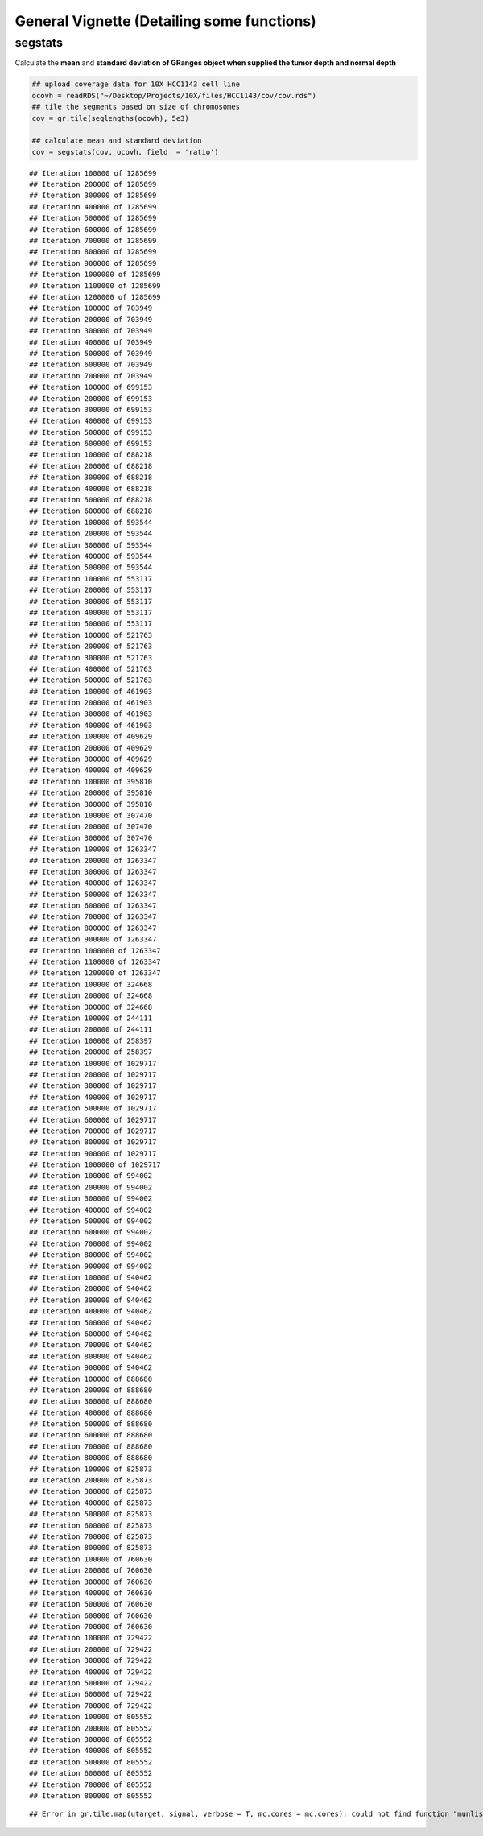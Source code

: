 General Vignette (Detailing some functions)
===========================================

segstats
~~~~~~~
Calculate the **mean** and **standard deviation of GRanges object when supplied the tumor depth and normal depth** 


.. sourcecode:: r
    

    ## upload coverage data for 10X HCC1143 cell line
    ocovh = readRDS("~/Desktop/Projects/10X/files/HCC1143/cov/cov.rds")
    ## tile the segments based on size of chromosomes
    cov = gr.tile(seqlengths(ocovh), 5e3)
    
    ## calculate mean and standard deviation
    cov = segstats(cov, ocovh, field  = 'ratio')


::

    ## Iteration 100000 of 1285699 
    ## Iteration 200000 of 1285699 
    ## Iteration 300000 of 1285699 
    ## Iteration 400000 of 1285699 
    ## Iteration 500000 of 1285699 
    ## Iteration 600000 of 1285699 
    ## Iteration 700000 of 1285699 
    ## Iteration 800000 of 1285699 
    ## Iteration 900000 of 1285699 
    ## Iteration 1000000 of 1285699 
    ## Iteration 1100000 of 1285699 
    ## Iteration 1200000 of 1285699 
    ## Iteration 100000 of 703949 
    ## Iteration 200000 of 703949 
    ## Iteration 300000 of 703949 
    ## Iteration 400000 of 703949 
    ## Iteration 500000 of 703949 
    ## Iteration 600000 of 703949 
    ## Iteration 700000 of 703949 
    ## Iteration 100000 of 699153 
    ## Iteration 200000 of 699153 
    ## Iteration 300000 of 699153 
    ## Iteration 400000 of 699153 
    ## Iteration 500000 of 699153 
    ## Iteration 600000 of 699153 
    ## Iteration 100000 of 688218 
    ## Iteration 200000 of 688218 
    ## Iteration 300000 of 688218 
    ## Iteration 400000 of 688218 
    ## Iteration 500000 of 688218 
    ## Iteration 600000 of 688218 
    ## Iteration 100000 of 593544 
    ## Iteration 200000 of 593544 
    ## Iteration 300000 of 593544 
    ## Iteration 400000 of 593544 
    ## Iteration 500000 of 593544 
    ## Iteration 100000 of 553117 
    ## Iteration 200000 of 553117 
    ## Iteration 300000 of 553117 
    ## Iteration 400000 of 553117 
    ## Iteration 500000 of 553117 
    ## Iteration 100000 of 521763 
    ## Iteration 200000 of 521763 
    ## Iteration 300000 of 521763 
    ## Iteration 400000 of 521763 
    ## Iteration 500000 of 521763 
    ## Iteration 100000 of 461903 
    ## Iteration 200000 of 461903 
    ## Iteration 300000 of 461903 
    ## Iteration 400000 of 461903 
    ## Iteration 100000 of 409629 
    ## Iteration 200000 of 409629 
    ## Iteration 300000 of 409629 
    ## Iteration 400000 of 409629 
    ## Iteration 100000 of 395810 
    ## Iteration 200000 of 395810 
    ## Iteration 300000 of 395810 
    ## Iteration 100000 of 307470 
    ## Iteration 200000 of 307470 
    ## Iteration 300000 of 307470 
    ## Iteration 100000 of 1263347 
    ## Iteration 200000 of 1263347 
    ## Iteration 300000 of 1263347 
    ## Iteration 400000 of 1263347 
    ## Iteration 500000 of 1263347 
    ## Iteration 600000 of 1263347 
    ## Iteration 700000 of 1263347 
    ## Iteration 800000 of 1263347 
    ## Iteration 900000 of 1263347 
    ## Iteration 1000000 of 1263347 
    ## Iteration 1100000 of 1263347 
    ## Iteration 1200000 of 1263347 
    ## Iteration 100000 of 324668 
    ## Iteration 200000 of 324668 
    ## Iteration 300000 of 324668 
    ## Iteration 100000 of 244111 
    ## Iteration 200000 of 244111 
    ## Iteration 100000 of 258397 
    ## Iteration 200000 of 258397 
    ## Iteration 100000 of 1029717 
    ## Iteration 200000 of 1029717 
    ## Iteration 300000 of 1029717 
    ## Iteration 400000 of 1029717 
    ## Iteration 500000 of 1029717 
    ## Iteration 600000 of 1029717 
    ## Iteration 700000 of 1029717 
    ## Iteration 800000 of 1029717 
    ## Iteration 900000 of 1029717 
    ## Iteration 1000000 of 1029717 
    ## Iteration 100000 of 994002 
    ## Iteration 200000 of 994002 
    ## Iteration 300000 of 994002 
    ## Iteration 400000 of 994002 
    ## Iteration 500000 of 994002 
    ## Iteration 600000 of 994002 
    ## Iteration 700000 of 994002 
    ## Iteration 800000 of 994002 
    ## Iteration 900000 of 994002 
    ## Iteration 100000 of 940462 
    ## Iteration 200000 of 940462 
    ## Iteration 300000 of 940462 
    ## Iteration 400000 of 940462 
    ## Iteration 500000 of 940462 
    ## Iteration 600000 of 940462 
    ## Iteration 700000 of 940462 
    ## Iteration 800000 of 940462 
    ## Iteration 900000 of 940462 
    ## Iteration 100000 of 888680 
    ## Iteration 200000 of 888680 
    ## Iteration 300000 of 888680 
    ## Iteration 400000 of 888680 
    ## Iteration 500000 of 888680 
    ## Iteration 600000 of 888680 
    ## Iteration 700000 of 888680 
    ## Iteration 800000 of 888680 
    ## Iteration 100000 of 825873 
    ## Iteration 200000 of 825873 
    ## Iteration 300000 of 825873 
    ## Iteration 400000 of 825873 
    ## Iteration 500000 of 825873 
    ## Iteration 600000 of 825873 
    ## Iteration 700000 of 825873 
    ## Iteration 800000 of 825873 
    ## Iteration 100000 of 760630 
    ## Iteration 200000 of 760630 
    ## Iteration 300000 of 760630 
    ## Iteration 400000 of 760630 
    ## Iteration 500000 of 760630 
    ## Iteration 600000 of 760630 
    ## Iteration 700000 of 760630 
    ## Iteration 100000 of 729422 
    ## Iteration 200000 of 729422 
    ## Iteration 300000 of 729422 
    ## Iteration 400000 of 729422 
    ## Iteration 500000 of 729422 
    ## Iteration 600000 of 729422 
    ## Iteration 700000 of 729422 
    ## Iteration 100000 of 805552 
    ## Iteration 200000 of 805552 
    ## Iteration 300000 of 805552 
    ## Iteration 400000 of 805552 
    ## Iteration 500000 of 805552 
    ## Iteration 600000 of 805552 
    ## Iteration 700000 of 805552 
    ## Iteration 800000 of 805552



::

    ## Error in gr.tile.map(utarget, signal, verbose = T, mc.cores = mc.cores): could not find function "munlist"




